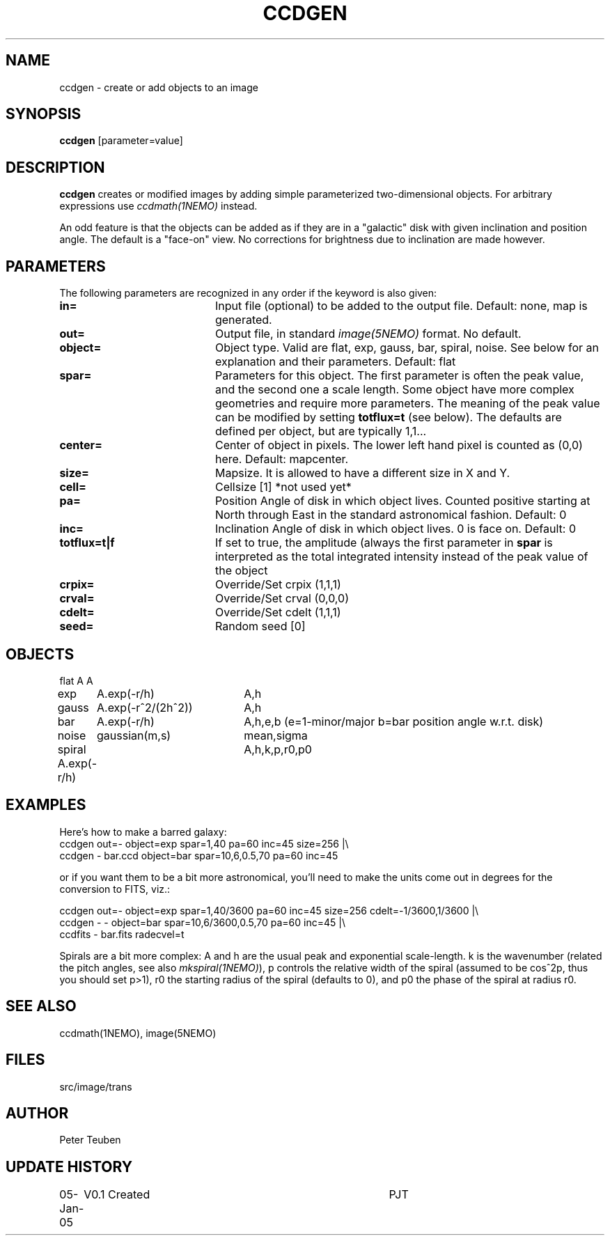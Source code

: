 .TH CCDGEN 1NEMO "5 January 2005"
.SH NAME
ccdgen \- create or add objects to an image
.SH SYNOPSIS
\fBccdgen\fP [parameter=value]
.SH DESCRIPTION
\fBccdgen\fP creates or modified images by 
adding simple parameterized two-dimensional objects. For arbitrary
expressions use \fIccdmath(1NEMO)\fP instead. 
.PP
An odd feature is that the objects can be added as if they are
in a "galactic" disk with given inclination and position angle. The
default is a "face-on" view. No corrections for brightness
due to inclination are made however.
.SH PARAMETERS
The following parameters are recognized in any order if the keyword
is also given:
.TP 20
\fBin=\fP
Input file (optional) to be added to the output file. Default: none,
map is generated.
.TP
\fBout=\fP
Output file, in standard \fIimage(5NEMO)\fP format. No default.     
.TP
\fBobject=\fP
Object type. Valid are flat, exp, gauss, bar, spiral, noise. See below for
an explanation and their parameters. Default: flat
.TP
\fBspar=\fP
Parameters for this object. The first parameter is often the peak 
value, and the second one a scale length. Some object have more
complex geometries and require more parameters. The meaning
of the peak value can be modified by setting \fBtotflux=t\fP
(see below). The defaults are defined per object, but
are typically 1,1...
.TP
\fBcenter=\fP
Center of object in pixels. The lower left hand
pixel is counted as (0,0) here. Default: mapcenter.
.TP
\fBsize=\fP
Mapsize. It is allowed to have a different size in X and Y.
.TP
\fBcell=\fP
Cellsize [1]      *not used yet*
.TP
\fBpa=\fP
Position Angle of disk in which object lives. Counted positive
starting at North through East in the standard astronomical
fashion. Default: 0
.TP
\fBinc=\fP
Inclination Angle of disk in which object lives. 0 is face on.
Default: 0
.TP
\fBtotflux=t|f\fP
If set to true, the amplitude (always the first parameter in
\fBspar\fP is interpreted as the total integrated intensity
instead of the peak value of the object
.TP
\fBcrpix=\fP
Override/Set crpix (1,1,1) 
.TP
\fBcrval=\fP
Override/Set crval (0,0,0) 
.TP
\fBcdelt=\fP
Override/Set cdelt (1,1,1) 
.TP
\fBseed=\fP
Random seed [0]    
.SH OBJECTS
.nf
.ta +1i +2i
flat	A		A
exp	A.exp(-r/h)	A,h
gauss	A.exp(-r^2/(2h^2))	A,h
bar	A.exp(-r/h)	A,h,e,b   (e=1-minor/major   b=bar position angle w.r.t. disk)
noise	gaussian(m,s)	mean,sigma
spiral  A.exp(-r/h)	A,h,k,p,r0,p0
.fi 
.SH EXAMPLES
Here's how to make a barred galaxy:
.nf
ccdgen out=- object=exp spar=1,40 pa=60 inc=45 size=256 |\\
 ccdgen - bar.ccd object=bar spar=10,6,0.5,70 pa=60 inc=45

.fi
or if you want them to be a bit more astronomical, you'll need to make the units
come out in degrees for the conversion to FITS, viz.:
.nf

ccdgen out=- object=exp spar=1,40/3600 pa=60 inc=45 size=256 cdelt=-1/3600,1/3600 |\\
 ccdgen - - object=bar spar=10,6/3600,0.5,70 pa=60 inc=45 |\\
 ccdfits - bar.fits radecvel=t
.fi
.PP
Spirals are a bit more complex: A and h are the usual peak and exponential scale-length.
k is the wavenumber (related the pitch angles, see also \fImkspiral(1NEMO)\fP), 
p controls the relative width of the spiral (assumed to be cos^2p, thus you 
should set p>1), r0 the starting radius of the spiral (defaults to 0), and p0 the
phase of the spiral at radius r0.
.SH SEE ALSO
ccdmath(1NEMO), image(5NEMO)
.SH FILES
src/image/trans
.SH AUTHOR
Peter Teuben
.SH UPDATE HISTORY
.nf
.ta +1.0i +4.0i
05-Jan-05	V0.1 Created	PJT
.fi
